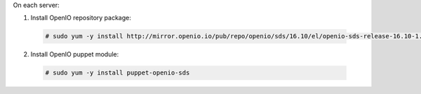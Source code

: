 On each server:

1. Install OpenIO repository package:

  .. code-block:: console

    # sudo yum -y install http://mirror.openio.io/pub/repo/openio/sds/16.10/el/openio-sds-release-16.10-1.el.noarch.rpm

2. Install OpenIO puppet module:

  .. code-block:: console

    # sudo yum -y install puppet-openio-sds

